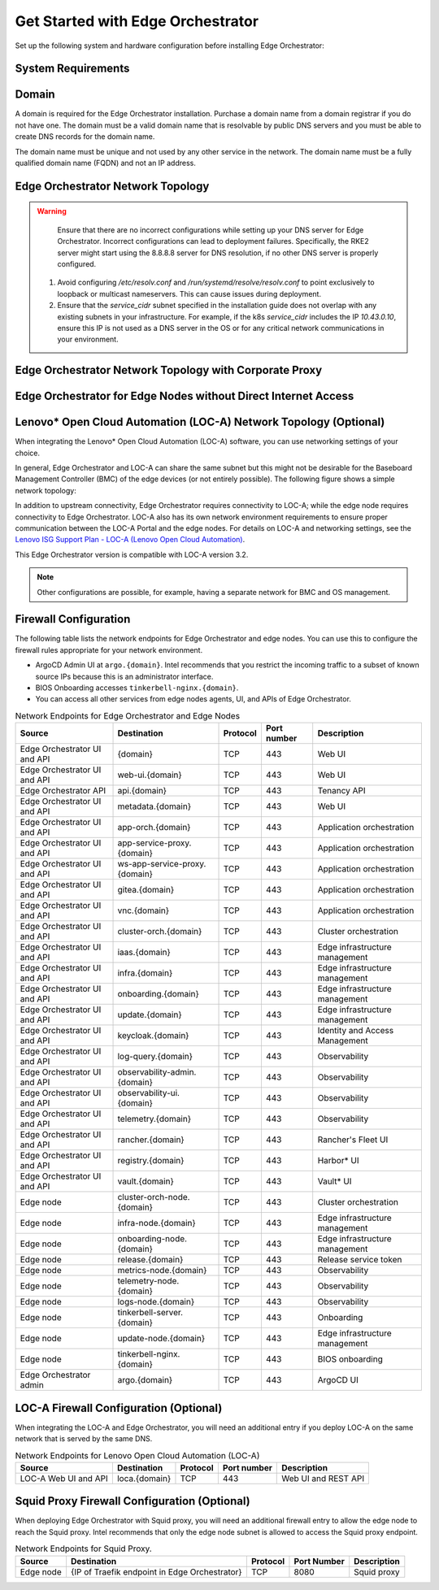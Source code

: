 Get Started with Edge Orchestrator
==================================

Set up the following system and hardware configuration before installing
Edge Orchestrator:


System Requirements
-------------------

Domain
------

A domain is required for the Edge Orchestrator installation. Purchase a domain
name from a domain registrar if you do not have one. The domain must be a
valid domain name that is resolvable by public DNS servers and you must be
able to create DNS records for the domain name.

The domain name must be unique and not used by any other service in the
network. The domain name must be a fully qualified domain name (FQDN) and not
an IP address.



Edge Orchestrator Network Topology
----------------------------------

.. warning::
   Ensure that there are no incorrect configurations while setting up your DNS server for Edge Orchestrator. Incorrect configurations can lead to deployment failures. Specifically, the RKE2 server might start using the 8.8.8.8 server for DNS resolution, if no other DNS server is properly configured.

  1. Avoid configuring `/etc/resolv.conf` and `/run/systemd/resolve/resolv.conf` to point exclusively to loopback or multicast nameservers. This can cause issues during deployment.

  2. Ensure that the `service_cidr` subnet specified in the installation guide does not overlap with any existing subnets in your infrastructure. For example, if the k8s `service_cidr` includes the IP `10.43.0.10`, ensure this IP is not used as a DNS server in the OS or for any critical network communications in your environment.

.. image:: ../images/on-prem-install-topology-config.png
   :alt: The network topology for Edge Orchestrator
   :width: 500px
   :align: center


Edge Orchestrator Network Topology with Corporate Proxy
--------------------------------------------------------

.. image:: ../images/on-prem-install-topology-config-with-corporate-proxy.png
   :alt: The network topology for Edge Orchestrator
   :width: 500px
   :align: center

Edge Orchestrator for Edge Nodes without Direct Internet Access
----------------------------------------------------------------

.. image:: ../images/on-prem-install-topology-config-with-squid-proxy.png
   :alt: The network topology for Edge Orchestrator
   :width: 500px
   :align: center

Lenovo\* Open Cloud Automation (LOC-A) Network Topology (Optional)
------------------------------------------------------------------

When integrating the Lenovo\* Open Cloud Automation (LOC-A) software, you can use networking settings of your choice.

In general, Edge Orchestrator and LOC-A can share the same subnet but this might not be desirable for the Baseboard Management Controller (BMC) of the edge devices (or not entirely possible). The following figure shows a simple network topology:

.. image:: ../images/on-prem-loca-install-topology-config.png
   :alt: The network topology for Edge Orchestrator and LOC-A
   :width: 500px
   :align: center

In addition to upstream connectivity, Edge Orchestrator requires connectivity to LOC-A; while the edge node requires connectivity to Edge Orchestrator. LOC-A also has its own network environment requirements to ensure proper communication between the LOC-A Portal and the edge nodes. For details on LOC-A and networking settings, see the `Lenovo ISG Support Plan - LOC-A (Lenovo Open Cloud Automation) <https://support.lenovo.com/us/en/solutions/ht509884-loc-a-lenovo-open-cloud-automation-for-vcf>`_.

This Edge Orchestrator version is compatible with LOC-A version 3.2.

.. note::
   Other configurations are possible, for example, having a separate network for BMC and OS management.

Firewall Configuration
----------------------

The following table lists the network endpoints for Edge Orchestrator and edge nodes. You can use this to configure the firewall rules appropriate for your network environment.

* ArgoCD Admin UI at ``argo.{domain}``. Intel recommends that you restrict the incoming traffic to a subset of known source IPs because this is an administrator interface.
* BIOS Onboarding accesses ``tinkerbell-nginx.{domain}``.
* You can access all other services from edge nodes agents, UI, and APIs of Edge Orchestrator.

.. list-table:: Network Endpoints for Edge Orchestrator and Edge Nodes
   :header-rows: 1

   * -  Source
     -  Destination
     -  Protocol
     -  Port number
     -  Description
   * -  Edge Orchestrator UI and API
     -  {domain}
     -  TCP
     -  443
     -  Web UI
   * -  Edge Orchestrator UI and API
     -  web-ui.{domain}
     -  TCP
     -  443
     -  Web UI
   * -  Edge Orchestrator API
     -  api.{domain}
     -  TCP
     -  443
     -  Tenancy API
   * -  Edge Orchestrator UI and API
     -  metadata.{domain}
     -  TCP
     -  443
     -  Web UI
   * -  Edge Orchestrator UI and API
     -  app-orch.{domain}
     -  TCP
     -  443
     -  Application orchestration
   * -  Edge Orchestrator UI and API
     -  app-service-proxy.{domain}
     -  TCP
     -  443
     -  Application orchestration
   * -  Edge Orchestrator UI and API
     -  ws-app-service-proxy.{domain}
     -  TCP
     -  443
     -  Application orchestration
   * -  Edge Orchestrator UI and API
     -  gitea.{domain}
     -  TCP
     -  443
     -  Application orchestration
   * -  Edge Orchestrator UI and API
     -  vnc.{domain}
     -  TCP
     -  443
     -  Application orchestration
   * -  Edge Orchestrator UI and API
     -  cluster-orch.{domain}
     -  TCP
     -  443
     -  Cluster orchestration
   * -  Edge Orchestrator UI and API
     -  iaas.{domain}
     -  TCP
     -  443
     -  Edge infrastructure management
   * -  Edge Orchestrator UI and API
     -  infra.{domain}
     -  TCP
     -  443
     -  Edge infrastructure management
   * -  Edge Orchestrator UI and API
     -  onboarding.{domain}
     -  TCP
     -  443
     -  Edge infrastructure management
   * -  Edge Orchestrator UI and API
     -  update.{domain}
     -  TCP
     -  443
     -  Edge infrastructure management
   * -  Edge Orchestrator UI and API
     -  keycloak.{domain}
     -  TCP
     -  443
     -  Identity and Access Management
   * -  Edge Orchestrator UI and API
     -  log-query.{domain}
     -  TCP
     -  443
     -  Observability
   * -  Edge Orchestrator UI and API
     -  observability-admin.{domain}
     -  TCP
     -  443
     -  Observability
   * -  Edge Orchestrator UI and API
     -  observability-ui.{domain}
     -  TCP
     -  443
     -  Observability
   * -  Edge Orchestrator UI and API
     -  telemetry.{domain}
     -  TCP
     -  443
     -  Observability
   * -  Edge Orchestrator UI and API
     -  rancher.{domain}
     -  TCP
     -  443
     -  Rancher's Fleet UI
   * -  Edge Orchestrator UI and API
     -  registry.{domain}
     -  TCP
     -  443
     -  Harbor\* UI
   * -  Edge Orchestrator UI and API
     -  vault.{domain}
     -  TCP
     -  443
     -  Vault\* UI
   * -  Edge node
     -  cluster-orch-node.{domain}
     -  TCP
     -  443
     -  Cluster orchestration
   * -  Edge node
     -  infra-node.{domain}
     -  TCP
     -  443
     -  Edge infrastructure management
   * -  Edge node
     -  onboarding-node.{domain}
     -  TCP
     -  443
     -  Edge infrastructure management
   * -  Edge node
     -  release.{domain}
     -  TCP
     -  443
     -  Release service token
   * -  Edge node
     -  metrics-node.{domain}
     -  TCP
     -  443
     -  Observability
   * -  Edge node
     -  telemetry-node.{domain}
     -  TCP
     -  443
     -  Observability
   * -  Edge node
     -  logs-node.{domain}
     -  TCP
     -  443
     -  Observability
   * -  Edge node
     -  tinkerbell-server.{domain}
     -  TCP
     -  443
     -  Onboarding
   * -  Edge node
     -  update-node.{domain}
     -  TCP
     -  443
     -  Edge infrastructure management
   * -  Edge node
     -  tinkerbell-nginx.{domain}
     -  TCP
     -  443
     -  BIOS onboarding
   * -  Edge Orchestrator admin
     -  argo.{domain}
     -  TCP
     -  443
     -  ArgoCD UI

LOC-A Firewall Configuration (Optional)
---------------------------------------

When integrating the LOC-A and Edge Orchestrator, you will need an additional entry if you deploy LOC-A on the same network that is served by the same DNS.

.. list-table:: Network Endpoints for Lenovo Open Cloud Automation (LOC-A)
   :header-rows: 1

   * -  Source
     -  Destination
     -  Protocol
     -  Port number
     -  Description
   * -  LOC-A Web UI and API
     -  loca.{domain}
     -  TCP
     -  443
     -  Web UI and REST API

Squid Proxy Firewall Configuration (Optional)
---------------------------------------------

When deploying Edge Orchestrator with Squid proxy, you will need an additional firewall entry to allow the edge node to reach the Squid proxy. Intel recommends that only the edge node subnet is allowed to access the Squid proxy endpoint.

.. list-table:: Network Endpoints for Squid Proxy.
   :header-rows: 1

   * -  Source
     -  Destination
     -  Protocol
     -  Port Number
     -  Description
   * -  Edge node
     -  {IP of Traefik endpoint in Edge Orchestrator}
     -  TCP
     -  8080
     -  Squid proxy
